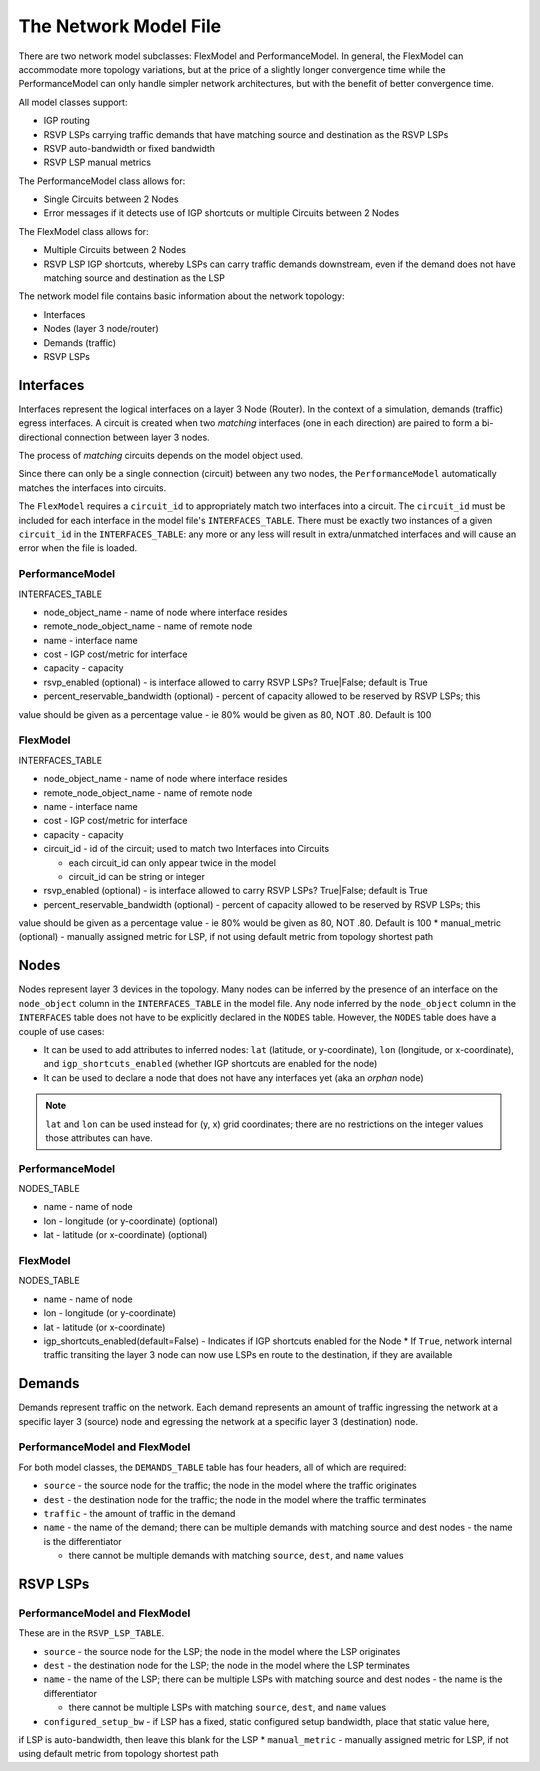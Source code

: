 The Network Model File
======================

There are two network model subclasses: FlexModel and PerformanceModel. In general, the FlexModel can accommodate more
topology variations, but at the price of a slightly longer convergence time while the PerformanceModel can only handle
simpler network architectures, but with the benefit of better convergence time.

All model classes support:

* IGP routing
* RSVP LSPs carrying traffic demands that have matching source and destination as the RSVP LSPs
* RSVP auto-bandwidth or fixed bandwidth
* RSVP LSP manual metrics

The PerformanceModel class allows for:

* Single Circuits between 2 Nodes
* Error messages if it detects use of IGP shortcuts or multiple Circuits between 2 Nodes

The FlexModel class allows for:

* Multiple Circuits between 2 Nodes
* RSVP LSP IGP shortcuts, whereby LSPs can carry traffic demands downstream, even if the demand does not have matching source and destination as the LSP

The network model file contains basic information about the network topology:

* Interfaces
* Nodes (layer 3 node/router)
* Demands (traffic)
* RSVP LSPs


Interfaces
----------

Interfaces represent the logical interfaces on a layer 3 Node (Router).
In the context of a simulation, demands (traffic) egress interfaces.
A circuit is created when two *matching* interfaces (one in each direction) are paired to form a bi-directional connection between layer 3 nodes.

The process of *matching* circuits depends on the model object used.

Since there can only be a single connection (circuit) between any two nodes, the ``PerformanceModel`` automatically matches the interfaces into circuits.

The ``FlexModel`` requires a ``circuit_id`` to appropriately match two interfaces into a circuit. The ``circuit_id`` must be included for each interface in the model file's ``INTERFACES_TABLE``.
There must be exactly two instances of a given ``circuit_id`` in the ``INTERFACES_TABLE``: any more or any less will result in extra/unmatched interfaces and will cause an error when the file is loaded.


PerformanceModel
****************

INTERFACES_TABLE

* node_object_name - name of node	where interface resides
* remote_node_object_name	- name of remote node
* name - interface name
* cost - IGP cost/metric for interface
* capacity - capacity
* rsvp_enabled (optional) - is interface allowed to carry RSVP LSPs? True|False; default is True
* percent_reservable_bandwidth (optional) - percent of capacity allowed to be reserved by RSVP LSPs; this
value should be given as a percentage value - ie 80% would be given as 80, NOT .80.  Default is 100


FlexModel
*********

INTERFACES_TABLE

* node_object_name - name of node	where interface resides
* remote_node_object_name	- name of remote node
* name - interface name
* cost - IGP cost/metric for interface
* capacity - capacity
* circuit_id - id of the circuit; used to match two Interfaces into Circuits

  * each circuit_id can only appear twice in the model
  * circuit_id can be string or integer

* rsvp_enabled (optional) - is interface allowed to carry RSVP LSPs? True|False; default is True
* percent_reservable_bandwidth (optional) - percent of capacity allowed to be reserved by RSVP LSPs; this
value should be given as a percentage value - ie 80% would be given as 80, NOT .80.  Default is 100
* manual_metric (optional) - manually assigned metric for LSP, if not using default metric from topology
shortest path


Nodes
-----

Nodes represent layer 3 devices in the topology. Many nodes can be inferred by the presence of an interface on the ``node_object`` column in the ``INTERFACES_TABLE`` in the model file.
Any node inferred by the ``node_object`` column in the ``INTERFACES`` table does not have to be explicitly declared in the ``NODES`` table.
However, the ``NODES`` table does have a couple of use cases:

* It can be used to add attributes to inferred nodes: ``lat`` (latitude, or y-coordinate), ``lon`` (longitude, or x-coordinate), and ``igp_shortcuts_enabled`` (whether IGP shortcuts are enabled for the node)
* It can be used to declare a node that does not have any interfaces yet (aka an *orphan* node)

.. note::
   ``lat`` and ``lon`` can be used instead for (y, x) grid coordinates; there are no restrictions on the integer values those attributes can have.

PerformanceModel
****************

NODES_TABLE

* name - name of node
* lon	- longitude (or y-coordinate) (optional)
* lat - latitude (or x-coordinate) (optional)


FlexModel
*********

NODES_TABLE

* name - name of node
* lon - longitude (or y-coordinate)
* lat - latitude (or x-coordinate)
* igp_shortcuts_enabled(default=False) - Indicates if IGP shortcuts enabled for the Node
  * If ``True``, network internal traffic transiting the layer 3 node can now use LSPs en route to the destination, if they are available


Demands
-------

Demands represent traffic on the network. Each demand represents an amount of traffic ingressing the network at a specific layer 3 (source) node and egressing the network at a specific layer 3 (destination) node.



PerformanceModel and FlexModel
******************************

For both model classes, the ``DEMANDS_TABLE`` table has four headers, all of which are required:

* ``source`` - the source node for the traffic; the node in the model where the traffic originates
* ``dest`` - the destination node for the traffic; the node in the model where the traffic terminates
* ``traffic`` - the amount of traffic in the demand
* ``name`` - the name of the demand; there can be multiple demands with matching source and dest nodes - the name is the differentiator

  * there cannot be multiple demands with matching ``source``, ``dest``, and ``name`` values

RSVP LSPs
---------


PerformanceModel and FlexModel
******************************

These are in the ``RSVP_LSP_TABLE``.

* ``source`` - the source node for the LSP; the node in the model where the LSP originates
* ``dest`` - the destination node for the LSP; the node in the model where the LSP terminates
* ``name`` - the name of the LSP; there can be multiple LSPs with matching source and dest nodes - the name is the differentiator

  * there cannot be multiple LSPs with matching ``source``, ``dest``, and ``name`` values

* ``configured_setup_bw`` - if LSP has a fixed, static configured setup bandwidth, place that static value here,
if LSP is auto-bandwidth, then leave this blank for the LSP
* ``manual_metric`` - manually assigned metric for LSP, if not using default metric from topology
shortest path
